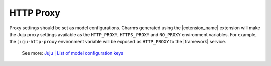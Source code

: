 HTTP Proxy
----------

Proxy settings should be set as model configurations. Charms generated
using the |extension_name| extension will make the Juju proxy
settings available as the ``HTTP_PROXY``, ``HTTPS_PROXY`` and
``NO_PROXY`` environment variables. For example, the ``juju-http-proxy``
environment variable will be exposed as ``HTTP_PROXY`` to the |framework|
service.

    See more: `Juju | List of model configuration
    keys <https://juju.is/docs/juju/list-of-model-configuration-keys>`_


